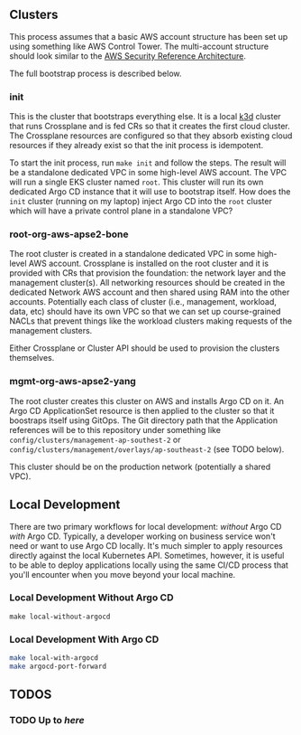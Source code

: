** Clusters
This process assumes that a basic AWS account structure has been set up using something like AWS Control Tower. The multi-account structure should look similar to the [[https://aws.amazon.com/blogs/security/update-of-aws-security-reference-architecture-is-now-available/][AWS Security Reference Architecture]].

The full bootstrap process is described below.

*** init
This is the cluster that bootstraps everything else. It is a local [[https://k3d.io][k3d]] cluster that runs Crossplane and is fed CRs so that it creates the first cloud cluster. The Crossplane resources are configured so that they absorb existing cloud resources if they already exist so that the init process is idempotent.

To start the init process, run =make init= and follow the steps. The result will be a standalone dedicated VPC in some high-level AWS account. The VPC will run a single EKS cluster named =root=. This cluster will run its own dedicated Argo CD instance that it will use to bootstrap itself. How does the =init= cluster (running on my laptop) inject Argo CD into the =root= cluster which will have a private control plane in a standalone VPC?

*** root-org-aws-apse2-bone
The root cluster is created in a standalone dedicated VPC in some high-level AWS account. Crossplane is installed on the root cluster and it is provided with CRs that provision the foundation: the network layer and the management cluster(s). All networking resources should be created in the dedicated Network AWS account and then shared using RAM into the other accounts. Potentially each class of cluster (i.e., management, workload, data, etc) should have its own VPC so that we can set up course-grained NACLs that prevent things like the workload clusters making requests of the management clusters.

Either Crossplane or Cluster API should be used to provision the clusters themselves.

*** mgmt-org-aws-apse2-yang
The root cluster creates this cluster on AWS and installs Argo CD on it. An Argo CD ApplicationSet resource is then applied to the cluster so that it boostraps itself using GitOps. The Git directory path that the Application references will be to this repository under something like =config/clusters/management-ap-southest-2= or =config/clusters/management/overlays/ap-southeast-2= (see TODO below).

This cluster should be on the production network (potentially a shared VPC).

** Local Development
There are two primary workflows for local development: /without/ Argo CD /with/ Argo CD. Typically, a developer working on business service won't need or want to use Argo CD locally. It's much simpler to apply resources directly against the local Kubernetes API. Sometimes, however, it is useful to be able to deploy applications locally using the same CI/CD process that you'll encounter when you move beyond your local machine.

*** Local Development Without Argo CD

#+begin_src
  make local-without-argocd
#+end_src

*** Local Development With Argo CD

#+begin_src bash
  make local-with-argocd
  make argocd-port-forward
#+end_src

** TODOS
*** TODO Up to [[kubectl crossplane install configuration registry.upbound.io/xp/getting-started-with-aws-with-vpc:latest][here]]
